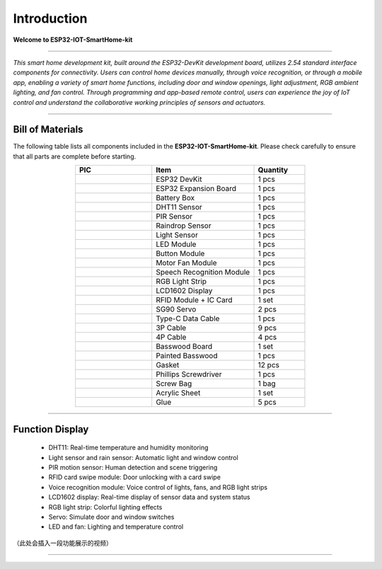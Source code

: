 Introduction
============

**Welcome to ESP32-IOT-SmartHome-kit**

.. image:: _static/1.SmartHome.png
   :alt: Completed LA-Smart-Home Kit
   :width: 800
   :align: center

----

*This smart home development kit, built around the ESP32-DevKit development board, utilizes 2.54 standard interface components for connectivity. Users can control home devices manually, through voice recognition, or through a mobile app, enabling a variety of smart home functions, including door and window openings, light adjustment, RGB ambient lighting, and fan control. Through programming and app-based remote control, users can experience the joy of IoT control and understand the collaborative working principles of sensors and actuators.*

----

Bill of Materials
-----------------

The following table lists all components included in the **ESP32-IOT-SmartHome-kit**. Please check carefully to ensure that all parts are complete before starting.  

.. list-table::
   :header-rows: 1
   :widths: 30 40 20
   :align: center

   * - PIC
     - Item
     - Quantity
   * - .. image:: _static/bom/1.esp32.png
        :width: 100
        :align: center
     - ESP32 DevKit
     - 1 pcs
   * - .. image:: _static/bom/2.esp32expboard.png
        :width: 100
        :align: center
     - ESP32 Expansion Board
     - 1 pcs
   * - .. image:: _static/bom/3.battery.png
        :width: 100
        :align: center
     - Battery Box
     - 1 pcs
   * - .. image:: _static/bom/4.dht11.png
        :width: 100
        :align: center
     - DHT11 Sensor
     - 1 pcs
   * - .. image:: _static/bom/5.pir.png
        :width: 100
        :align: center
     - PIR Sensor
     - 1 pcs
   * - .. image:: _static/bom/6.rain.png
        :width: 100
        :align: center
     - Raindrop Sensor
     - 1 pcs
   * - .. image:: _static/bom/7.light.png
        :width: 100
        :align: center
     - Light Sensor
     - 1 pcs
   * - .. image:: _static/bom/8.led.png
        :width: 100
        :align: center
     - LED Module
     - 1 pcs
   * - .. image:: _static/bom/9.button.png
        :width: 100
        :align: center
     - Button Module
     - 1 pcs
   * - .. image:: _static/bom/10.fan.png
        :width: 100
        :align: center
     - Motor Fan Module
     - 1 pcs
   * - .. image:: _static/bom/11.speech.png
        :width: 100
        :align: center
     - Speech Recognition Module
     - 1 pcs
   * - .. image:: _static/bom/12.rgb1.png
        :width: 100
        :align: center
     - RGB Light Strip
     - 1 pcs
   * - .. image:: _static/bom/13.lcd.png
        :width: 100
        :align: center
     - LCD1602 Display
     - 1 pcs
   * - .. image:: _static/bom/14.rfid.png
        :width: 100
        :align: center
     - RFID Module + IC Card
     - 1 set
   * - .. image:: _static/bom/15.servo.png
        :width: 100
        :align: center
     - SG90 Servo
     - 2 pcs
   * - .. image:: _static/bom/16.typec.png
        :width: 100
        :align: center
     - Type-C Data Cable
     - 1 pcs
   * - .. image:: _static/bom/17.3p.png
        :width: 100
        :align: center
     - 3P Cable
     - 9 pcs
   * - .. image:: _static/bom/18.4p.png
        :width: 100
        :align: center
     - 4P Cable
     - 4 pcs
   * - .. image:: _static/bom/19.basswood.png
        :width: 100
        :align: center
     - Basswood Board
     - 1 set
   * - .. image:: _static/bom/20.painted.png
        :width: 100
        :align: center
     - Painted Basswood
     - 1 pcs
   * - .. image:: _static/bom/19.Gasket.png
        :width: 100
        :align: center
     - Gasket
     - 12 pcs
   * - .. image:: _static/bom/20.Screwdriver.png
        :width: 100
        :align: center
     - Phillips Screwdriver
     - 1 pcs
   * - .. image:: _static/bom/23.screwbag.png
        :width: 100
        :align: center
     - Screw Bag
     - 1 bag
   * - .. image:: _static/bom/24.acrylic.png
        :width: 100
        :align: center
     - Acrylic Sheet
     - 1 set
   * - .. image:: _static/bom/25.glue.png
        :width: 100
        :align: center
     - Glue
     - 5 pcs


----

Function Display
----------------

 - DHT11: Real-time temperature and humidity monitoring

 - Light sensor and rain sensor: Automatic light and window control

 - PIR motion sensor: Human detection and scene triggering

 - RFID card swipe module: Door unlocking with a card swipe

 - Voice recognition module: Voice control of lights, fans, and RGB light strips

 - LCD1602 display: Real-time display of sensor data and system status

 - RGB light strip: Colorful lighting effects

 - Servo: Simulate door and window switches

 - LED and fan: Lighting and temperature control

（此处会插入一段功能展示的视频）

----
